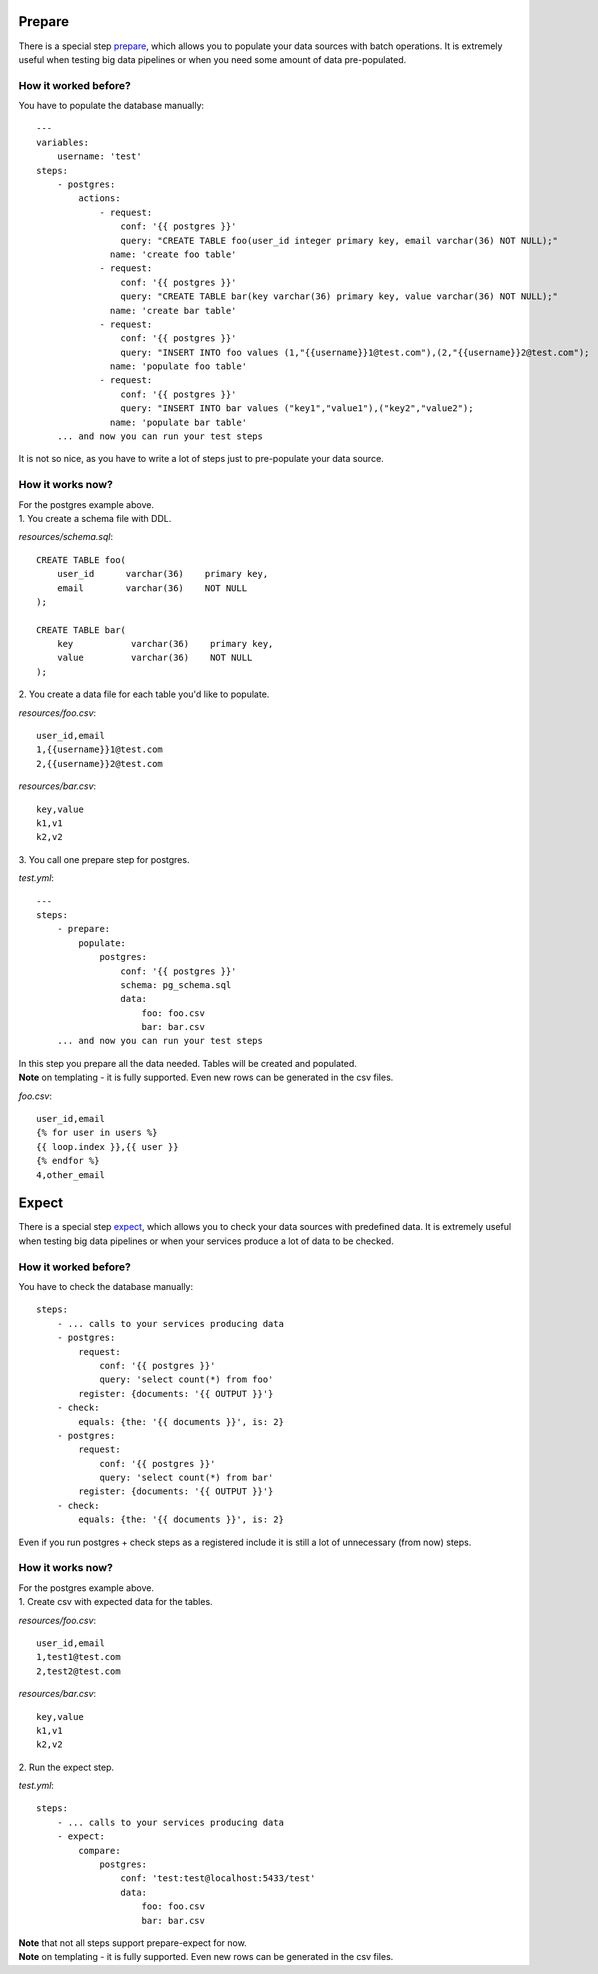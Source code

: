 Prepare
=======

There is a special step `prepare`_, which allows you to populate your data sources with batch operations.
It is extremely useful when testing big data pipelines or when you need some amount of data pre-populated.

.. _prepare: https://catcher-modules.readthedocs.io/en/latest/source/catcher_modules.service.html#catcher-modules-service-prepare-module

How it worked before?
---------------------

You have to populate the database manually::

    ---
    variables:
        username: 'test'
    steps:
        - postgres:
            actions:
                - request:
                    conf: '{{ postgres }}'
                    query: "CREATE TABLE foo(user_id integer primary key, email varchar(36) NOT NULL);"
                  name: 'create foo table'
                - request:
                    conf: '{{ postgres }}'
                    query: "CREATE TABLE bar(key varchar(36) primary key, value varchar(36) NOT NULL);"
                  name: 'create bar table'
                - request:
                    conf: '{{ postgres }}'
                    query: "INSERT INTO foo values (1,"{{username}}1@test.com"),(2,"{{username}}2@test.com");
                  name: 'populate foo table'
                - request:
                    conf: '{{ postgres }}'
                    query: "INSERT INTO bar values ("key1","value1"),("key2","value2");
                  name: 'populate bar table'
        ... and now you can run your test steps

It is not so nice, as you have to write a lot of steps just to pre-populate your data source.

How it works now?
-----------------
| For the postgres example above.
| 1. You create a schema file with DDL.

`resources/schema.sql`::

    CREATE TABLE foo(
        user_id      varchar(36)    primary key,
        email        varchar(36)    NOT NULL
    );

    CREATE TABLE bar(
        key           varchar(36)    primary key,
        value         varchar(36)    NOT NULL
    );

| 2. You create a data file for each table you'd like to populate.

`resources/foo.csv`::

    user_id,email
    1,{{username}}1@test.com
    2,{{username}}2@test.com

`resources/bar.csv`::

    key,value
    k1,v1
    k2,v2

| 3. You call one prepare step for postgres.

`test.yml`::

    ---
    steps:
        - prepare:
            populate:
                postgres:
                    conf: '{{ postgres }}'
                    schema: pg_schema.sql
                    data:
                        foo: foo.csv
                        bar: bar.csv
        ... and now you can run your test steps

| In this step you prepare all the data needed. Tables will be created and populated.
| **Note** on templating - it is fully supported. Even new rows can be generated in the csv files.

`foo.csv`::

    user_id,email
    {% for user in users %}
    {{ loop.index }},{{ user }}
    {% endfor %}
    4,other_email

Expect
======

There is a special step `expect`_, which allows you to check your data sources with predefined data.
It is extremely useful when testing big data pipelines or when your services produce a lot of data to be checked.

.. _expect: https://catcher-modules.readthedocs.io/en/latest/source/catcher_modules.service.html#catcher-modules-service-expect-module

How it worked before?
---------------------

You have to check the database manually::

    steps:
        - ... calls to your services producing data
        - postgres:
            request:
                conf: '{{ postgres }}'
                query: 'select count(*) from foo'
            register: {documents: '{{ OUTPUT }}'}
        - check:
            equals: {the: '{{ documents }}', is: 2}
        - postgres:
            request:
                conf: '{{ postgres }}'
                query: 'select count(*) from bar'
            register: {documents: '{{ OUTPUT }}'}
        - check:
            equals: {the: '{{ documents }}', is: 2}

Even if you run postgres + check steps as a registered include it is still a lot of unnecessary (from now) steps.

How it works now?
-----------------
| For the postgres example above.
| 1. Create csv with expected data for the tables.

`resources/foo.csv`::

    user_id,email
    1,test1@test.com
    2,test2@test.com

`resources/bar.csv`::

    key,value
    k1,v1
    k2,v2

| 2. Run the expect step.

`test.yml`::

        steps:
            - ... calls to your services producing data
            - expect:
                compare:
                    postgres:
                        conf: 'test:test@localhost:5433/test'
                        data:
                            foo: foo.csv
                            bar: bar.csv


| **Note** that not all steps support prepare-expect for now.
| **Note** on templating - it is fully supported. Even new rows can be generated in the csv files.
